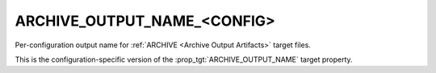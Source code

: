 ARCHIVE_OUTPUT_NAME_<CONFIG>
----------------------------

Per-configuration output name for
:ref:`ARCHIVE <Archive Output Artifacts>` target files.

This is the configuration-specific version of the
:prop_tgt:`ARCHIVE_OUTPUT_NAME` target property.
